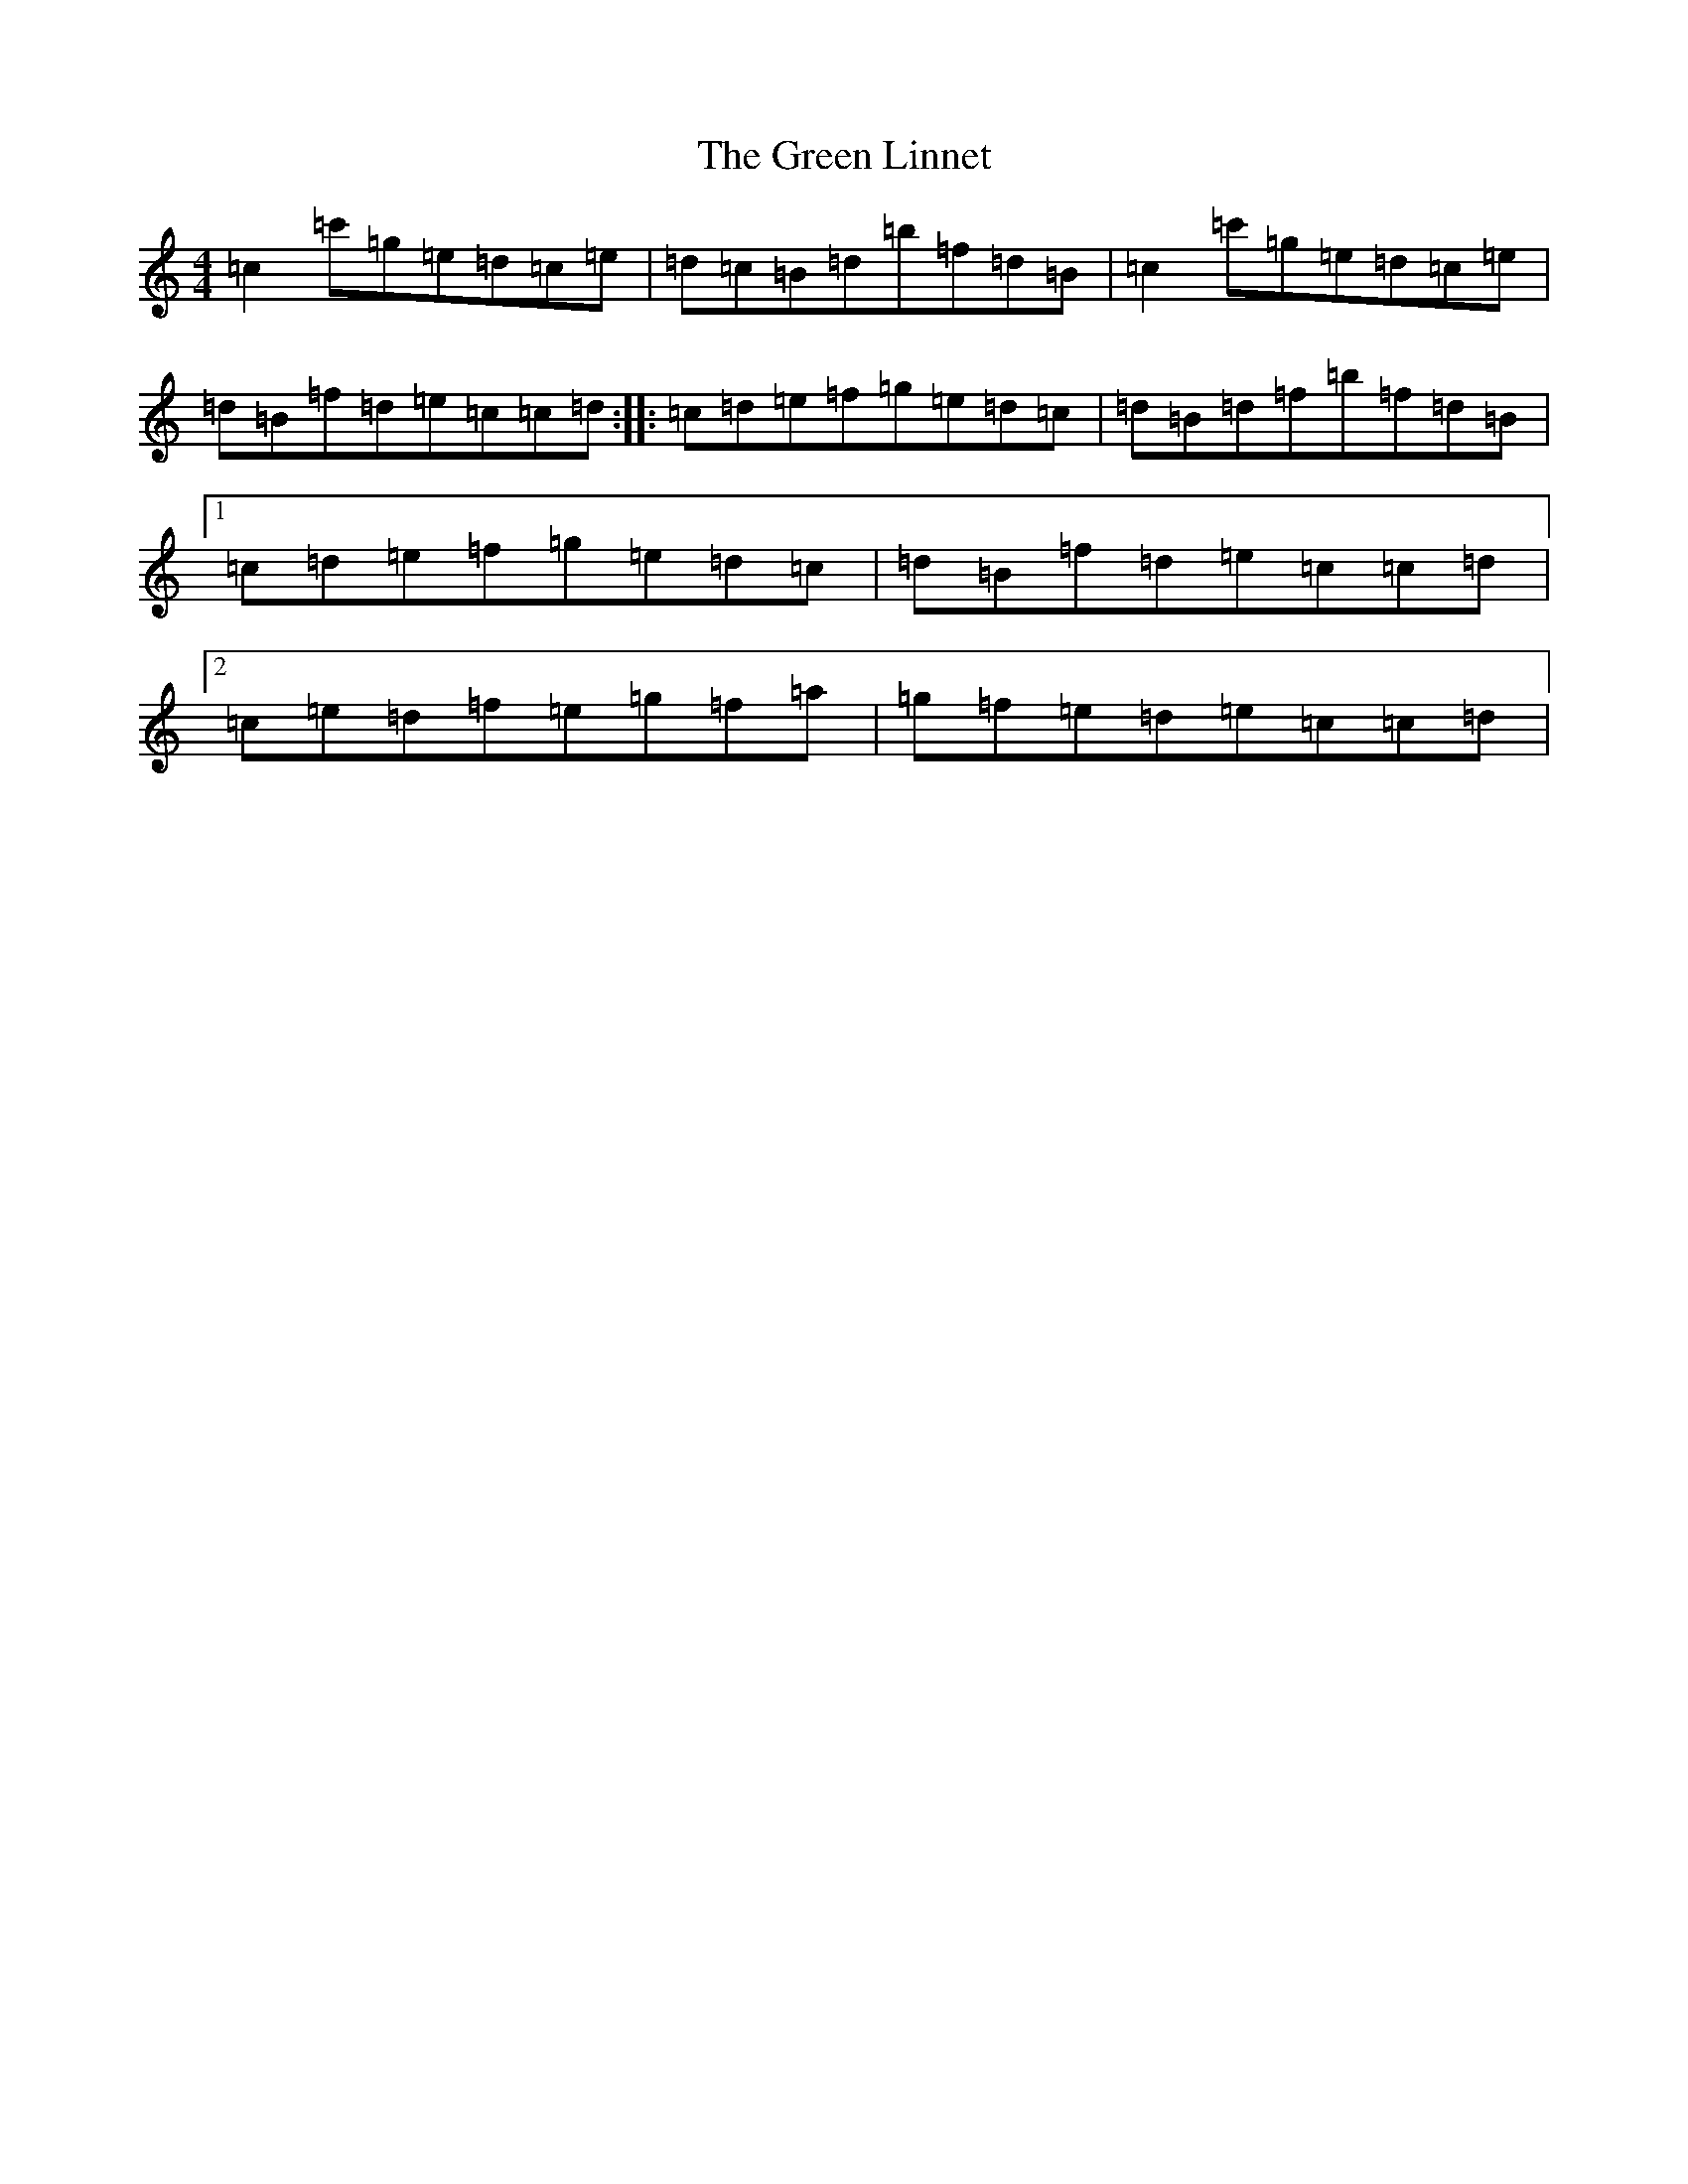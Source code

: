 X: 8409
T: Green Linnet, The
S: https://thesession.org/tunes/2299#setting15664
R: reel
M:4/4
L:1/8
K: C Major
=c2=c'=g=e=d=c=e|=d=c=B=d=b=f=d=B|=c2=c'=g=e=d=c=e|=d=B=f=d=e=c=c=d:||:=c=d=e=f=g=e=d=c|=d=B=d=f=b=f=d=B|1=c=d=e=f=g=e=d=c|=d=B=f=d=e=c=c=d|2=c=e=d=f=e=g=f=a|=g=f=e=d=e=c=c=d|